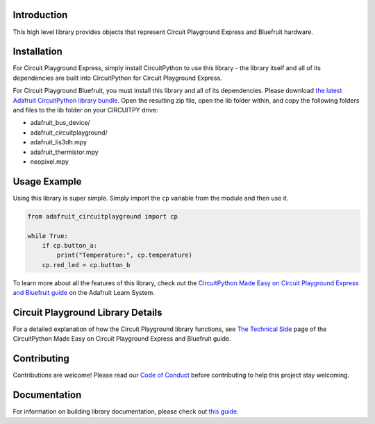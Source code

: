 
Introduction
============

.. image:: https://readthedocs.org/projects/adafruit-circuitpython-circuitplayground/badge/?version=latest
    :target: https://circuitpython.readthedocs.io/projects/circuitplayground/en/latest/
    :alt: Documentation Status

.. image :: https://img.shields.io/discord/327254708534116352.svg
    :target: https://adafru.it/discord
    :alt: Discord

.. image:: https://github.com/adafruit/Adafruit_CircuitPython_CircuitPlayground/workflows/Build%20CI/badge.svg
    :target: https://github.com/adafruit/Adafruit_CircuitPython_CircuitPlayground/actions/
    :alt: Build Status

This high level library provides objects that represent Circuit Playground Express and Bluefruit hardware.

.. image :: /docs/_static/circuit_playground_express_small.jpg
    :target: https://adafruit.com/product/3333
    :alt: Circuit Playground Express

.. image :: /docs/_static/circuit_playground_bluefruit_small.jpg
    :target: https://adafruit.com/product/4333
    :alt: Circuit Playground Bluefruit

Installation
=============
For Circuit Playground Express, simply install CircuitPython to use this library - the library itself and
all of its dependencies are built into CircuitPython for Circuit Playground Express.

For Circuit Playground Bluefruit, you must install this library and all of its dependencies. Please download
`the latest Adafruit CircuitPython library bundle <https://circuitpython.org/libraries>`_. Open the resulting
zip file, open the lib folder within, and copy the following folders and files to the lib folder on your
CIRCUITPY drive:

* adafruit_bus_device/
* adafruit_circuitplayground/
* adafruit_lis3dh.mpy
* adafruit_thermistor.mpy
* neopixel.mpy

Usage Example
=============
Using this library is super simple. Simply import the ``cp`` variable from the module and then use it.

.. code-block :: python

    from adafruit_circuitplayground import cp

    while True:
        if cp.button_a:
            print("Temperature:", cp.temperature)
        cp.red_led = cp.button_b

To learn more about all the features of this library, check out the
`CircuitPython Made Easy on Circuit Playground Express and Bluefruit guide <https://learn.adafruit.com/circuitpython-made-easy-on-circuit-playground-express>`_
on the Adafruit Learn System.

Circuit Playground Library Details
==================================

For a detailed explanation of how the Circuit Playground library functions, see
`The Technical Side <https://learn.adafruit.com/circuitpython-made-easy-on-circuit-playground-express/the-technical-side>`_
page of the CircuitPython Made Easy on Circuit Playground Express and Bluefruit guide.

Contributing
============

Contributions are welcome! Please read our `Code of Conduct
<https://github.com/adafruit/Adafruit_CircuitPython_CircuitPlayground/blob/master/CODE_OF_CONDUCT.md>`_
before contributing to help this project stay welcoming.

Documentation
=============

For information on building library documentation, please check out `this guide <https://learn.adafruit.com/creating-and-sharing-a-circuitpython-library/sharing-our-docs-on-readthedocs#sphinx-5-1>`_.
